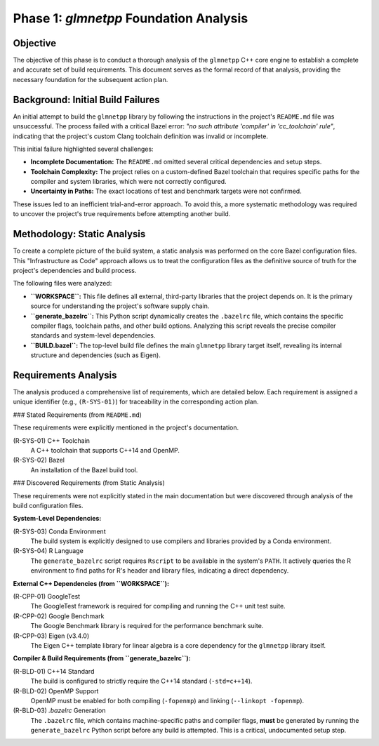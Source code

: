 .. _phase_1_analysis:

Phase 1: `glmnetpp` Foundation Analysis
=======================================

Objective
---------

The objective of this phase is to conduct a thorough analysis of the ``glmnetpp`` C++ core engine to establish a complete and accurate set of build requirements. This document serves as the formal record of that analysis, providing the necessary foundation for the subsequent action plan.

Background: Initial Build Failures
----------------------------------

An initial attempt to build the ``glmnetpp`` library by following the instructions in the project's ``README.md`` file was unsuccessful. The process failed with a critical Bazel error: *"no such attribute 'compiler' in 'cc_toolchain' rule"*, indicating that the project's custom Clang toolchain definition was invalid or incomplete.

This initial failure highlighted several challenges:

* **Incomplete Documentation:** The ``README.md`` omitted several critical dependencies and setup steps.
* **Toolchain Complexity:** The project relies on a custom-defined Bazel toolchain that requires specific paths for the compiler and system libraries, which were not correctly configured.
* **Uncertainty in Paths:** The exact locations of test and benchmark targets were not confirmed.

These issues led to an inefficient trial-and-error approach. To avoid this, a more systematic methodology was required to uncover the project's true requirements before attempting another build.

Methodology: Static Analysis
----------------------------

To create a complete picture of the build system, a static analysis was performed on the core Bazel configuration files. This "Infrastructure as Code" approach allows us to treat the configuration files as the definitive source of truth for the project's dependencies and build process.

The following files were analyzed:

* **``WORKSPACE``:** This file defines all external, third-party libraries that the project depends on. It is the primary source for understanding the project's software supply chain.
* **``generate_bazelrc``:** This Python script dynamically creates the ``.bazelrc`` file, which contains the specific compiler flags, toolchain paths, and other build options. Analyzing this script reveals the precise compiler standards and system-level dependencies.
* **``BUILD.bazel``:** The top-level build file defines the main ``glmnetpp`` library target itself, revealing its internal structure and dependencies (such as Eigen).

Requirements Analysis
---------------------

The analysis produced a comprehensive list of requirements, which are detailed below. Each requirement is assigned a unique identifier (e.g., ``(R-SYS-01)``) for traceability in the corresponding action plan.

### Stated Requirements (from ``README.md``)

These requirements were explicitly mentioned in the project's documentation.

(R-SYS-01) C++ Toolchain
    A C++ toolchain that supports C++14 and OpenMP.

(R-SYS-02) Bazel
    An installation of the Bazel build tool.

### Discovered Requirements (from Static Analysis)

These requirements were not explicitly stated in the main documentation but were discovered through analysis of the build configuration files.

**System-Level Dependencies:**

(R-SYS-03) Conda Environment
    The build system is explicitly designed to use compilers and libraries provided by a Conda environment.

(R-SYS-04) R Language
    The ``generate_bazelrc`` script requires ``Rscript`` to be available in the system's ``PATH``. It actively queries the R environment to find paths for R's header and library files, indicating a direct dependency.

**External C++ Dependencies (from ``WORKSPACE``):**

(R-CPP-01) GoogleTest
    The GoogleTest framework is required for compiling and running the C++ unit test suite.

(R-CPP-02) Google Benchmark
    The Google Benchmark library is required for the performance benchmark suite.

(R-CPP-03) Eigen (v3.4.0)
    The Eigen C++ template library for linear algebra is a core dependency for the ``glmnetpp`` library itself.

**Compiler & Build Requirements (from ``generate_bazelrc``):**

(R-BLD-01) C++14 Standard
    The build is configured to strictly require the C++14 standard (``-std=c++14``).

(R-BLD-02) OpenMP Support
    OpenMP must be enabled for both compiling (``-fopenmp``) and linking (``--linkopt -fopenmp``).

(R-BLD-03) `.bazelrc` Generation
    The ``.bazelrc`` file, which contains machine-specific paths and compiler flags, **must** be generated by running the ``generate_bazelrc`` Python script before any build is attempted. This is a critical, undocumented setup step.
